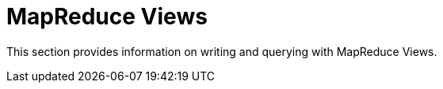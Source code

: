 = MapReduce Views
:page-aliases: views:views-mapreduce-intro,understanding-couchbase:views/views-mapreduce-intro
:page-topic-type: concept

This section provides information on writing and querying with MapReduce Views.
